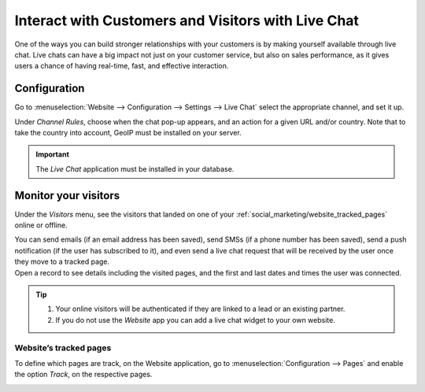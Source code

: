 ===================================================
Interact with Customers and Visitors with Live Chat
===================================================

One of the ways you can build stronger relationships with your customers is by making yourself
available through live chat. Live chats can have a big impact not just on your customer service,
but also on sales performance, as it gives users a chance of having real-time, fast, and effective
interaction.


Configuration
=============

Go to :menuselection:`Website --> Configuration --> Settings --> Live Chat` select the appropriate
channel, and set it up.

.. image:: media/enable_livechat.png
   :align: center
   :alt: Enable live chat under website configurations for Odoo Social Marketing

Under *Channel Rules*, choose when the chat pop-up appears, and an action for a given URL and/or
country. Note that to take the country into account, GeoIP must be installed on your server.

.. important::
   The *Live Chat* application must be installed in your database.

Monitor your visitors
=====================

Under the  *Visitors* menu,  see the visitors that landed on one of your
:ref:`social_marketing/website_tracked_pages` online or offline.

| You can send emails (if an email address has been saved), send SMSs (if a phone number has been
  saved), send a push notification (if the user has subscribed to it), and even send a live chat
  request that will be received by the user once they move to a tracked page.
| Open a record to see details including the visited pages, and the first and last dates and times
  the user was connected.

.. image:: media/monitor_visitors.png
   :align: center
   :alt: See a visitor's history of pages in Odoo Social Marketing

.. tip::
   #. Your online visitors will be authenticated if they are linked to a lead or an existing partner.
   #. If you do not use the *Website* app you can add a live chat widget to your own website.

.. _social_marketing/website_tracked_pages:

Website’s tracked pages
-----------------------

To define which pages are track, on the Website application, go to :menuselection:`Configuration -->
Pages` and enable the option *Track*, on the respective pages.

.. image:: media/website_track_pages.png
   :align: center
   :alt: Choose the pages to be tracked in the *Website* application for Odoo Social Marketing

.. seealso::
   - :doc:`../../livechat/livechat`
